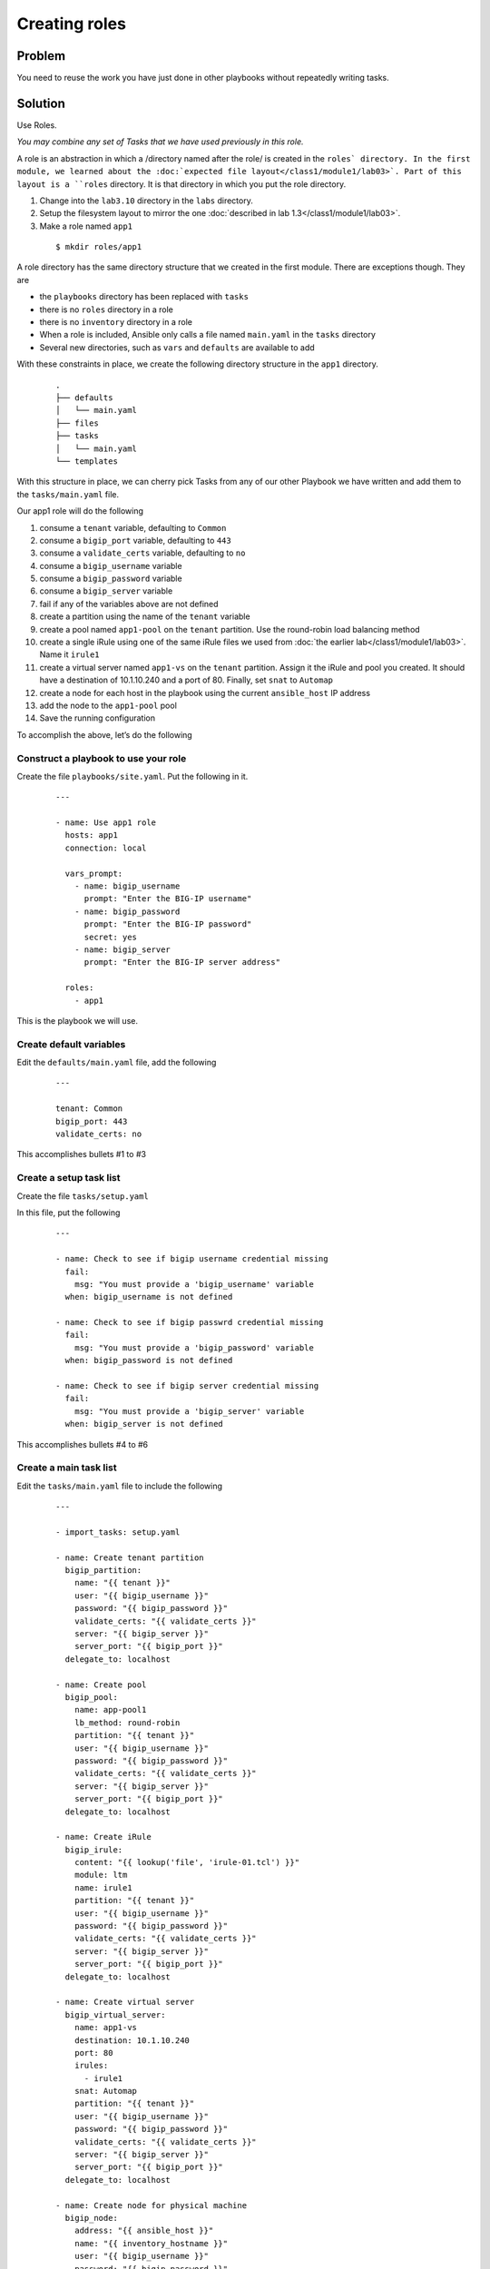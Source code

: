 Creating roles
==============

Problem
-------

You need to reuse the work you have just done in other playbooks without
repeatedly writing tasks.

Solution
--------

Use Roles.

*You may combine any set of Tasks that we have used previously in this role.*

A role is an abstraction in which a /directory named after the role/ is created
in the ``roles` directory. In the first module, we learned about the
:doc:`expected file layout</class1/module1/lab03>`. Part of this layout is a ``roles``
directory. It is that directory in which you put the role directory.

#. Change into the ``lab3.10`` directory in the ``labs`` directory.
#. Setup the filesystem layout to mirror the one :doc:`described in lab 1.3</class1/module1/lab03>`.
#. Make a role named ``app1``

  ::

   $ mkdir roles/app1

A role directory has the same directory structure that we created in the first
module. There are exceptions though. They are

* the ``playbooks`` directory has been replaced with ``tasks``
* there is no ``roles`` directory in a role
* there is no ``inventory`` directory in a role
* When a role is included, Ansible only calls a file named ``main.yaml`` in the
  ``tasks`` directory
* Several new directories, such as ``vars`` and ``defaults`` are available to add

With these constraints in place, we create the following directory structure
in the ``app1`` directory.

  ::

   .
   ├── defaults
   │   └── main.yaml
   ├── files
   ├── tasks
   │   └── main.yaml
   └── templates

With this structure in place, we can cherry pick Tasks from any of our other
Playbook we have written and add them to the ``tasks/main.yaml`` file.

Our app1 role will do the following

1. consume a ``tenant`` variable, defaulting to ``Common``
2. consume a ``bigip_port`` variable, defaulting to ``443``
3. consume a ``validate_certs`` variable, defaulting to ``no``
4. consume a ``bigip_username`` variable
5. consume a ``bigip_password`` variable
6. consume a ``bigip_server`` variable
7. fail if any of the variables above are not defined
8. create a partition using the name of the ``tenant`` variable
9. create a pool named ``app1-pool`` on the ``tenant`` partition. Use the round-robin
   load balancing method
10. create a single iRule using one of the same iRule files we used from
    :doc:`the earlier lab</class1/module1/lab03>`. Name it ``irule1``
11. create a virtual server named ``app1-vs`` on the ``tenant`` partition.
    Assign it the iRule and pool you created. It should have a destination of
    10.1.10.240 and a port of 80. Finally, set ``snat`` to ``Automap``
12. create a node for each host in the playbook using the current ``ansible_host``
    IP address
13. add the node to the ``app1-pool`` pool
14. Save the running configuration

To accomplish the above, let’s do the following

Construct a playbook to use your role
`````````````````````````````````````

Create the file ``playbooks/site.yaml``. Put the following in it.

  ::

   ---

   - name: Use app1 role
     hosts: app1
     connection: local

     vars_prompt:
       - name: bigip_username
         prompt: "Enter the BIG-IP username"
       - name: bigip_password
         prompt: "Enter the BIG-IP password"
         secret: yes
       - name: bigip_server
         prompt: "Enter the BIG-IP server address"

     roles:
       - app1

This is the playbook we will use.

Create default variables
````````````````````````

Edit the ``defaults/main.yaml`` file, add the following

  ::

   ---

   tenant: Common
   bigip_port: 443
   validate_certs: no

This accomplishes bullets #1 to #3

Create a setup task list
````````````````````````

Create the file ``tasks/setup.yaml``

In this file, put the following

  ::

   ---

   - name: Check to see if bigip username credential missing
     fail:
       msg: "You must provide a 'bigip_username' variable
     when: bigip_username is not defined

   - name: Check to see if bigip passwrd credential missing
     fail:
       msg: "You must provide a 'bigip_password' variable
     when: bigip_password is not defined

   - name: Check to see if bigip server credential missing
     fail:
       msg: "You must provide a 'bigip_server' variable
     when: bigip_server is not defined

This accomplishes bullets #4 to #6

Create a main task list
```````````````````````

Edit the ``tasks/main.yaml`` file to include the following

  ::

   ---

   - import_tasks: setup.yaml

   - name: Create tenant partition
     bigip_partition:
       name: "{{ tenant }}"
       user: "{{ bigip_username }}"
       password: "{{ bigip_password }}"
       validate_certs: "{{ validate_certs }}"
       server: "{{ bigip_server }}"
       server_port: "{{ bigip_port }}"
     delegate_to: localhost

   - name: Create pool
     bigip_pool:
       name: app-pool1
       lb_method: round-robin
       partition: "{{ tenant }}"
       user: "{{ bigip_username }}"
       password: "{{ bigip_password }}"
       validate_certs: "{{ validate_certs }}"
       server: "{{ bigip_server }}"
       server_port: "{{ bigip_port }}"
     delegate_to: localhost

   - name: Create iRule
     bigip_irule:
       content: "{{ lookup('file', 'irule-01.tcl') }}"
       module: ltm
       name: irule1
       partition: "{{ tenant }}"
       user: "{{ bigip_username }}"
       password: "{{ bigip_password }}"
       validate_certs: "{{ validate_certs }}"
       server: "{{ bigip_server }}"
       server_port: "{{ bigip_port }}"
     delegate_to: localhost

   - name: Create virtual server
     bigip_virtual_server:
       name: app1-vs
       destination: 10.1.10.240
       port: 80
       irules:
         - irule1
       snat: Automap
       partition: "{{ tenant }}"
       user: "{{ bigip_username }}"
       password: "{{ bigip_password }}"
       validate_certs: "{{ validate_certs }}"
       server: "{{ bigip_server }}"
       server_port: "{{ bigip_port }}"
     delegate_to: localhost

   - name: Create node for physical machine
     bigip_node:
       address: "{{ ansible_host }}"
       name: "{{ inventory_hostname }}"
       user: "{{ bigip_username }}"
       password: "{{ bigip_password }}"
       validate_certs: "{{ validate_certs }}"
       server: "{{ bigip_server }}"
       server_port: "{{ bigip_port }}"
     delegate_to: localhost

   - name: Add node to pool
     bigip_pool_member:
       pool: app-pool1
       partition: "{{ tenant }}"
       host: "{{ ansible_host }}"
       port: 80
       user: "{{ bigip_username }}"
       password: "{{ bigip_password }}"
       validate_certs: "{{ validate_certs }}"
       server: "{{ bigip_server }}"
       server_port: "{{ bigip_port }}"
     delegate_to: localhost

   - name: Save running config
     bigip_config:
       save: yes
       user: "{{ bigip_username }}"
       password: "{{ bigip_password }}"
       validate_certs: "{{ validate_certs }}"
       server: "{{ bigip_server }}"
       server_port: "{{ bigip_port }}"
     delegate_to: localhost
   ```

   This accomplishes bullets #8 to #14

Move files to the appropriate directories
`````````````````````````````````````````

In the task list above, we use an iRule file. To make use of it in this role, we
need to put it in the ``files`` directory because we used the ``file`` lookup.

  ::

   cp files/irule-01.tcl roles/app1/files/

Run the playbook
````````````````

With the above in place, you can run the playbook as you normally would

  ::

   $ ansible-playbook -i inventory/hosts lab3.10.yaml

Your play, and role, should execute as expected and configure the device.

Discussion
----------

As you can see from the solution above, a role is a way to encapsulate a body
of work. This role could have been zipped up and given to anyone else and they
could have extracted it and run it the same way that you did.

Roles can include their own files, templates, and even custom modules. They
should be your go-to solution for all your work that is beyond a single playbook.

With our solution in place, our directory structure now looks like this

  ::

   .
   ├── defaults
   │   └── main.yaml
   ├── files
   │   └── irule-01.tcl
   ├── tasks
   │   ├── main.yaml
   │   └── setup.yaml
   └── templates

Earlier I said that Ansible will **only** call the ``tasks/main.yaml`` file. That’s
perfectly ok though because we can include as many other files as we need.

We did just take with the ``import_tasks`` action in the ``tasks/main.yaml`` file.
This action will cause Ansible to read in this file and replace the import line
with the content of the file.

The ``defaults`` directory we made use of stores default variables. These variables
may be overridden via the CLI as we learned :doc:`in an earlier lab</class1/module3/lab06>`.

Notice also how when we used the file lookup, we didn’t need to refer to the full
path to the file. This is because, in roles, if you used the file lookup, Ansible
assumes the file being looked up is in the ``files`` directory of the role.

The ``template`` lookup works much the same way. If you use the following in a role

  ::

   lookup(‘template’, ‘file.txt’)

Ansible will implicitly look in the ``templates`` directory of your role.
